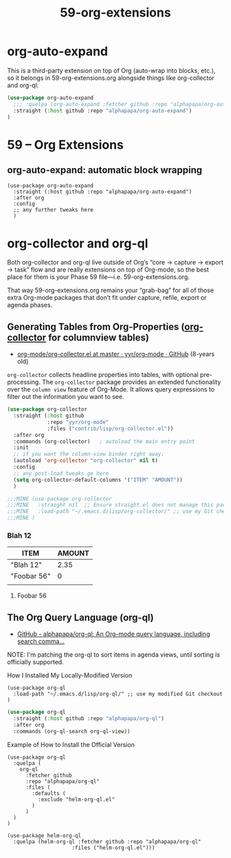 #+TITLE: 59-org-extensions
#+DESCRIPTION: ???
#+STARTUP: overview

#+BEGIN_SRC emacs-lisp :exports none
;;; 59-org-extensions.el --- ???Foundational Emacs config -*- lexical-binding: t -*-
#+END_SRC

* org-auto-expand

This is a third-party extension on top of Org (auto-wrap into blocks,
etc.), so it belongs in 59-org-extensions.org alongside things like
org-collector and org-ql:

#+BEGIN_SRC emacs-lisp
  (use-package org-auto-expand
    ;;; :quelpa (org-auto-expand :fetcher github :repo "alphapapa/org-auto-expand")
    :straight (:host github :repo "alphapapa/org-auto-expand")
  )
#+END_SRC

* 59 – Org Extensions

** org-auto-expand: automatic block wrapping

#+BEGIN_SRC emacs-lispDISABLED-AI
(use-package org-auto-expand
  :straight (:host github :repo "alphapapa/org-auto-expand")
  :after org
  :config
  ;; any further tweaks here
  )
#+END_SRC





* org-collector and org-ql
Both org-collector and org-ql live outside of Org’s “core → capture →
export → task” flow and are really extensions on top of Org-mode, so
the best place for them is your Phase 59
file—i.e. 59-org-extensions.org.

That way 59-org-extensions.org remains your “grab-bag” for all of
those extra Org-mode packages that don’t fit under capture, refile,
export or agenda phases.



** Generating Tables from Org-Properties ([[https://orgmode.org/worg/org-contrib/org-collector.html][org-collector]] for columnview tables)
- [[https://github.com/yyr/org-mode/blob/master/contrib/lisp/org-collector.el][org-mode/org-collector.el at master · yyr/org-mode · GitHub]] (8-years old)

~org-collector~ collects headline properties into tables, with optional
pre-processing.  The ~org-collector~ package provides an extended
functionality over the ~column view~ feature of Org-Mode.  It allows query
expressions to filter out the information you want to see.

#+BEGIN_SRC emacs-lisp
  (use-package org-collector
    :straight (:host github
               :repo "yyr/org-mode"
               :files ("contrib/lisp/org-collector.el"))
    :after org
    :commands (org-collector)   ; autoload the main entry point
    :init
    ;; if you want the column-view binder right away:
    (autoload 'org-collector "org-collector" nil t)
    :config
    ;; any post-load tweaks go here
    (setq org-collector-default-columns '("ITEM" "AMOUNT"))
    )

  ;;;MINE (use-package org-collector
  ;;;MINE   :straight nil  ;; Ensure straight.el does not manage this package
  ;;;MINE   :load-path "~/.emacs.d/lisp/org-collector/" ;; use my Git checkout
  ;;;MINE )
#+END_SRC

*** Blah 12
:PROPERTIES:
:amount:   2.35
:END:

#+BEGIN: propview :cols (ITEM AMOUNT)
| ITEM        | AMOUNT |
|-------------+--------|
| "Blah 12"   |   2.35 |
| "Foobar 56" |      0 |
|-------------+--------|
|             |        |
#+END:

**** Foobar 56

** The Org Query Language (org-ql)
- [[https://github.com/alphapapa/org-ql#installation][GitHub - alphapapa/org-ql: An Org-mode query language, including search comma...]]

NOTE: I'm patching the org-ql to sort items in agenda views, until sorting is
      officially supported.

#+CAPTION: How I Installed My Locally-Modified Version
#+BEGIN_SRC ZZZemacs-lisp :tangle no
  (use-package org-ql
    :load-path "~/.emacs.d/lisp/org-ql/" ;; use my modified Git checkout
  )
#+END_SRC

#+BEGIN_SRC emacs-lisp
  (use-package org-ql
    :straight (:host github :repo "alphapapa/org-ql")
    :after org
    :commands (org-ql-search org-ql-view))
#+END_SRC



#+CAPTION: Example of How to Install the Official Version
#+BEGIN_SRC ZZZemacs-lisp
  (use-package org-ql
    :quelpa (
      org-ql
        :fetcher github
        :repo "alphapapa/org-ql"
        :files (
          :defaults (
            :exclude "helm-org-ql.el"
          )
        )
    )
  )
#+END_SRC

#+BEGIN_SRC ZZZemacs-lisp :tangle no
  (use-package helm-org-ql
    :quelpa (helm-org-ql :fetcher github :repo "alphapapa/org-ql"
                       :files ("helm-org-ql.el")))
#+END_SRC






#+BEGIN_SRC emacs-lisp :exports none
  (provide '59-org-extensions)
  ;;; 59-org-extensions.el ends here
#+END_SRC
